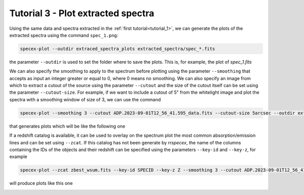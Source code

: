 Tutorial 3 - Plot extracted spectra
===================================

Using the same data and spectra extracted in the :ref:`first tutorial<tutorial_1>`, we can generate the plots of the extracted spectra using the command ``spec_1.png``:

.. code-block:: bash

    specex-plot --outdir extraced_spectra_plots extracted_spectra/spec_*.fits

the parameter ``--outdir`` is used to set the folder where to save the plots. This is, for example, the plot of *spec_1.fits*

.. image:: pics/spec_1.png
  :width: 100%
  :alt: The plot of a spectrum generated using *specex-plot*.

We can also specify the smoothing to apply to the spectrum before plotting using the parameter ``--smoothing`` that accepts as input an integer greater or equal to 0, where 0 means no smoothing. We can also specify an image from which to extract a cutout of the source using the parameter ``--cutout`` and the size of the cutout itself can be set using the parameter ``--cutout-size``. For example, if we want to include a cutout of 5" from the whitelight image and plot the spectra with a smoothing window of size of 3, we can use the command

.. code-block:: bash

    specex-plot --smoothing 3 --cutout ADP.2023-09-01T12_56_41.595_data.fits --cutout-size 5arcsec --outdir extraced_spectra_plots_smooth_3 extracted_spectra/spec_*.fits

that generates plots which will be like the following one

.. image:: pics/spec_1_sm_3.png
  :width: 100%
  :alt: The plot of a spectrum generated using *specex-plot* with a cutout from the whitelight image.

If a redshift catalog is available, it can be used to overlay on the spectrum plot the most common absorption/emission lines and can be set using ``--zcat``. If this catalog has not been generate by *rrspecex*, the name of the columns containing the IDs of the objects and their redshift can be specified using the parameters ``--key-id`` and ``--key-z``, for example

.. code-block:: bash

    specex-plot --zcat zbest_wsum.fits --key-id SPECID --key-z Z --smoothing 3 --cutout ADP.2023-09-01T12_56_41.595_data.fits --cutout-size 5arcsec --outdir spectra_plots_wsum_zcat extracted_spectra_wsum/spec_*.fits

will produce plots like this one

.. image:: pics/spec_1_lines.png
  :width: 100%
  :alt: The plot of a spectrum generated using *specex-plot* with a cutout from the whitelight image and emission/absorption lines.
